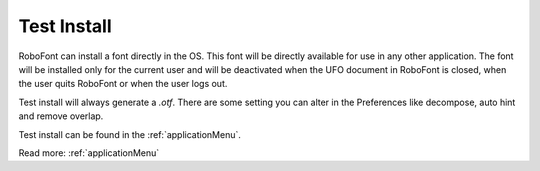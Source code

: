 .. _testInstall:

Test Install
============

.. raw:: html

    <iframe src="http://player.vimeo.com/video/33480815" width="100%" height="375" webkitallowfullscreen mozallowfullscreen allowfullscreen></iframe>

RoboFont can install a font directly in the OS. This font will be directly available for use in any other application. The font will be installed only for the current user and will be deactivated when the UFO document in RoboFont is closed, when the user quits RoboFont or when the user logs out.

Test install will always generate a *.otf*. There are some setting you can alter in the Preferences like decompose, auto hint and remove overlap.

Test install can be found in the :ref:`applicationMenu`.

Read more: :ref:`applicationMenu`